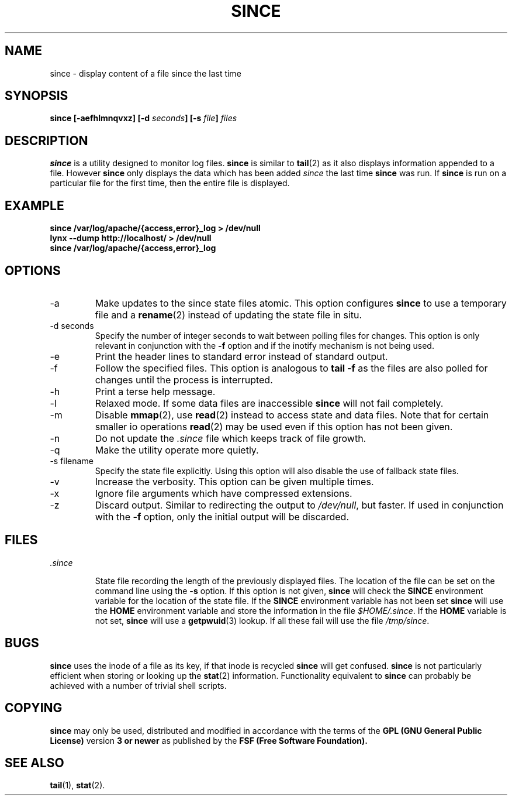 .TH SINCE 1 "JULY 1998" Linux "User Manuals"
.SH NAME
since \- display content of a file since the last time
.SH SYNOPSIS
.B since [-aefhlmnqvxz] [-d 
.IB seconds ]
.B [-s
.IB file ]
.I files

.SH DESCRIPTION
.B since
is a utility designed to monitor log files.
.B since
is similar to
.BR tail (2)
as it also displays information appended to a file. 
However
.B since
only displays the data which has been added 
.I since 
the last time
.B since
was run. If 
.B since
is run on a particular file for the first time, 
then the entire file is displayed.
.SH EXAMPLE
.B since /var/log/apache/{access,error}_log > /dev/null
.br
.B lynx --dump http://localhost/ > /dev/null
.br
.B since /var/log/apache/{access,error}_log

.SH OPTIONS

.IP -a
Make updates to the since state files atomic. This option
configures 
.B since 
to use a temporary file and a 
.BR rename (2)
instead of updating the state file in situ.

.IP "-d seconds"
Specify the number of integer seconds to wait between 
polling files for changes. This option is only relevant
in conjunction with the 
.B -f
option and if the inotify mechanism is not being used.

.IP -e
Print the header lines to standard error instead of 
standard output.

.IP -f
Follow the specified files. This option is analogous to 
.B "tail -f"
as the files are also polled for changes until the
process is interrupted. 

.IP -h
Print a terse help message.

.IP -l
Relaxed mode. If some data files are inaccessible 
.B since 
will not fail completely. 

.IP -m
Disable 
.BR mmap (2),
use 
.BR read (2)
instead to access state and data files. 
Note that for certain smaller io operations
.BR read (2)
may be used even if this option has not been given.

.IP -n
Do not update the
.I .since
file which keeps track of file growth.

.IP -q
Make the utility operate more quietly.

.IP "-s filename"
Specify the state file explicitly. Using this option
will also disable the use of fallback state files.

.IP -v
Increase the verbosity. This option can be given
multiple times.

.IP -x
Ignore file arguments which have compressed extensions.

.IP -z
Discard output. Similar to redirecting the
output to 
.IR /dev/null ,
but faster. If used in conjunction with 
the 
.B -f 
option, only the initial output will be discarded.

.SH FILES
.I .since

.RS
State file recording the length of the previously displayed files.
The location of the file can be set on the command line 
using the 
.B -s 
option. If this option is not given, 
.B since
will check the 
.B SINCE
environment variable for the location of
the state file. If the 
.B SINCE
environment variable has not been set 
.B since 
will use the 
.B HOME 
environment variable and store the information in the file
.IR $HOME/.since .
If the
.B HOME 
variable is not set, 
.B since 
will use a 
.BR getpwuid (3)
lookup. If all these fail
will use the file
.IR /tmp/since .
.RE

.SH BUGS
.B since
uses the inode of a file as its key, if that inode is recycled
.B since
will get confused. 
.B since
is not particularly efficient when storing or looking up the
.BR stat (2)
information. Functionality equivalent to
.B since
can probably be achieved with a number of trivial
shell scripts.

.SH "COPYING"
.B since
may only be used, distributed and modified in accordance with
the terms of the
.B GPL (GNU General Public License) 
version 
.B 3 or newer 
as published by the
.B FSF (Free Software Foundation).
.SH "SEE ALSO"
.BR tail (1),
.BR stat (2).
